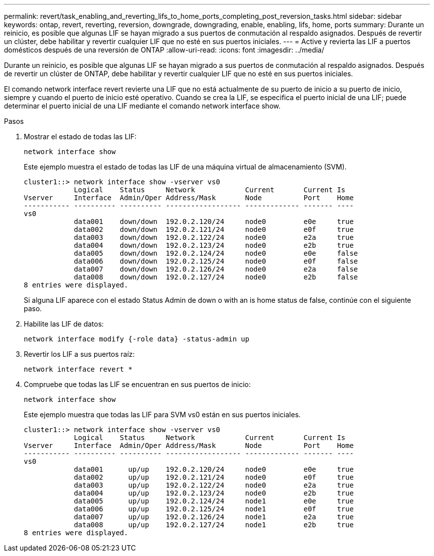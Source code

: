 ---
permalink: revert/task_enabling_and_reverting_lifs_to_home_ports_completing_post_reversion_tasks.html 
sidebar: sidebar 
keywords: ontap, revert, reverting, reversion, downgrade, downgrading, enable, enabling, lifs, home, ports 
summary: Durante un reinicio, es posible que algunas LIF se hayan migrado a sus puertos de conmutación al respaldo asignados. Después de revertir un clúster, debe habilitar y revertir cualquier LIF que no esté en sus puertos iniciales. 
---
= Active y revierta las LIF a puertos domésticos después de una reversión de ONTAP
:allow-uri-read: 
:icons: font
:imagesdir: ../media/


[role="lead"]
Durante un reinicio, es posible que algunas LIF se hayan migrado a sus puertos de conmutación al respaldo asignados. Después de revertir un clúster de ONTAP, debe habilitar y revertir cualquier LIF que no esté en sus puertos iniciales.

El comando network interface revert revierte una LIF que no está actualmente de su puerto de inicio a su puerto de inicio, siempre y cuando el puerto de inicio esté operativo. Cuando se crea la LIF, se especifica el puerto inicial de una LIF; puede determinar el puerto inicial de una LIF mediante el comando network interface show.

.Pasos
. Mostrar el estado de todas las LIF:
+
[source, cli]
----
network interface show
----
+
Este ejemplo muestra el estado de todas las LIF de una máquina virtual de almacenamiento (SVM).

+
[listing]
----
cluster1::> network interface show -vserver vs0
            Logical    Status     Network            Current       Current Is
Vserver     Interface  Admin/Oper Address/Mask       Node          Port    Home
----------- ---------- ---------- ------------------ ------------- ------- ----
vs0
            data001    down/down  192.0.2.120/24     node0         e0e     true
            data002    down/down  192.0.2.121/24     node0         e0f     true
            data003    down/down  192.0.2.122/24     node0         e2a     true
            data004    down/down  192.0.2.123/24     node0         e2b     true
            data005    down/down  192.0.2.124/24     node0         e0e     false
            data006    down/down  192.0.2.125/24     node0         e0f     false
            data007    down/down  192.0.2.126/24     node0         e2a     false
            data008    down/down  192.0.2.127/24     node0         e2b     false
8 entries were displayed.
----
+
Si alguna LIF aparece con el estado Status Admin de down o with an is home status de false, continúe con el siguiente paso.

. Habilite las LIF de datos:
+
[source, cli]
----
network interface modify {-role data} -status-admin up
----
. Revertir los LIF a sus puertos raíz:
+
[source, cli]
----
network interface revert *
----
. Compruebe que todas las LIF se encuentran en sus puertos de inicio:
+
[source, cli]
----
network interface show
----
+
Este ejemplo muestra que todas las LIF para SVM vs0 están en sus puertos iniciales.

+
[listing]
----
cluster1::> network interface show -vserver vs0
            Logical    Status     Network            Current       Current Is
Vserver     Interface  Admin/Oper Address/Mask       Node          Port    Home
----------- ---------- ---------- ------------------ ------------- ------- ----
vs0
            data001      up/up    192.0.2.120/24     node0         e0e     true
            data002      up/up    192.0.2.121/24     node0         e0f     true
            data003      up/up    192.0.2.122/24     node0         e2a     true
            data004      up/up    192.0.2.123/24     node0         e2b     true
            data005      up/up    192.0.2.124/24     node1         e0e     true
            data006      up/up    192.0.2.125/24     node1         e0f     true
            data007      up/up    192.0.2.126/24     node1         e2a     true
            data008      up/up    192.0.2.127/24     node1         e2b     true
8 entries were displayed.
----

